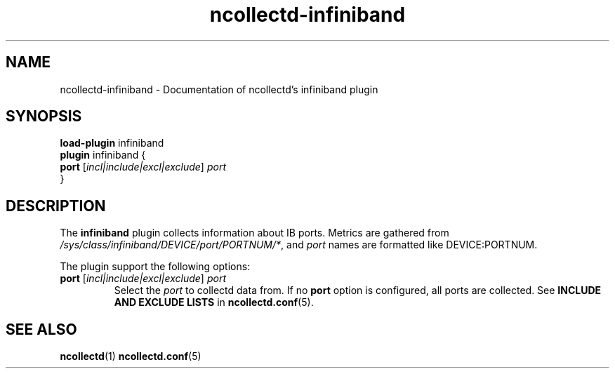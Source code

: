 .\" SPDX-License-Identifier: GPL-2.0-only
.TH ncollectd-infiniband 5 "@NCOLLECTD_DATE@" "@NCOLLECTD_VERSION@" "ncollectd infiniband man page"
.SH NAME
ncollectd-infiniband \- Documentation of ncollectd's infiniband plugin
.SH SYNOPSIS
\fBload-plugin\fP infiniband
.br
\fBplugin\fP infiniband {
    \fBport\fP [\fIincl|include|excl|exclude\fP] \fIport\fP
.br
}
.SH DESCRIPTION
The \fBinfiniband\fP plugin collects information about IB ports. Metrics are
gathered from \fI/sys/class/infiniband/DEVICE/port/PORTNUM/*\fP, and \fIport\fP names
are formatted like \f(CWDEVICE:PORTNUM\fP.
.PP
The plugin support the following options:
.PP
.TP
\fBport\fP [\fIincl|include|excl|exclude\fP] \fIport\fP
Select the \fIport\fP to collectd data from.
If no \fBport\fP option is configured, all ports are collected.
See \fBINCLUDE AND EXCLUDE LISTS\fP in
.BR ncollectd.conf (5).
.SH "SEE ALSO"
.BR ncollectd (1)
.BR ncollectd.conf (5)
